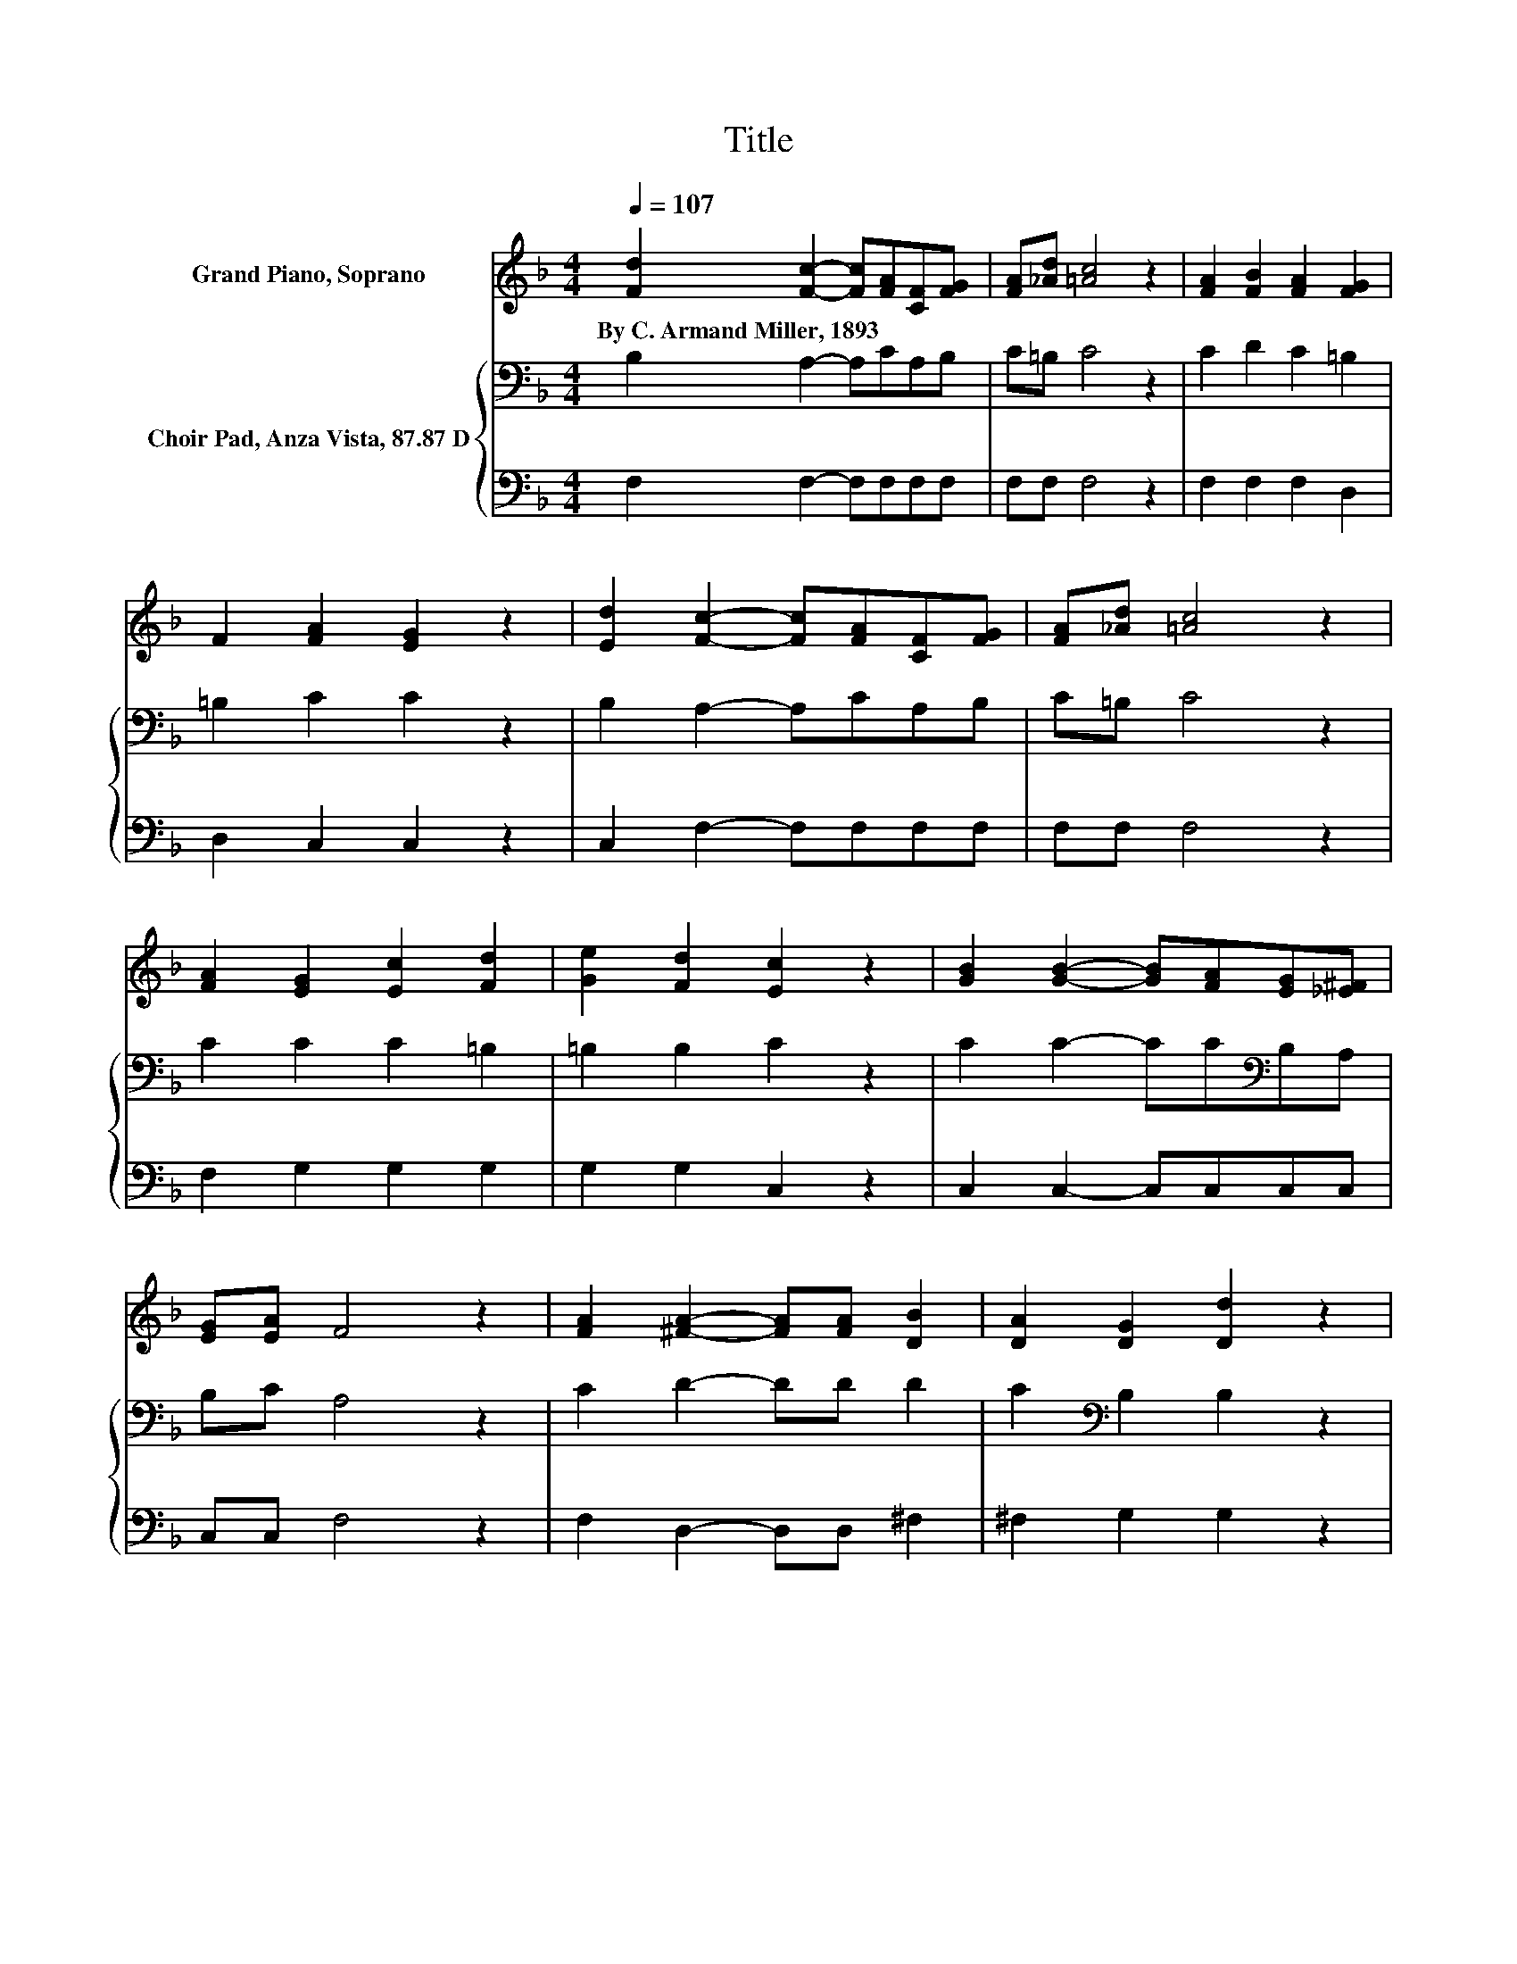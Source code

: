 X:1
T:Title
%%score 1 { 2 | 3 }
L:1/8
Q:1/4=107
M:4/4
K:F
V:1 treble nm="Grand Piano, Soprano"
V:2 bass nm="Choir Pad, Anza Vista, 87.87 D"
V:3 bass 
V:1
 [Fd]2 [Fc]2- [Fc][FA][CF][FG] | [FA][_Ad] [=Ac]4 z2 | [FA]2 [FB]2 [FA]2 [FG]2 | %3
w: By~C.~Armand~Miller,~1893 * * * * *|||
 F2 [FA]2 [EG]2 z2 | [Ed]2 [Fc]2- [Fc][FA][CF][FG] | [FA][_Ad] [=Ac]4 z2 | %6
w: |||
 [FA]2 [EG]2 [Ec]2 [Fd]2 | [Ge]2 [Fd]2 [Ec]2 z2 | [GB]2 [GB]2- [GB][FA][EG][_E^F] | %9
w: |||
 [EG][EA] F4 z2 | [FA]2 [^FA]2- [FA][FA] [DB]2 | [DA]2 [DG]2 [Dd]2 z2 | %12
w: |||
 [Ed]2 [Fc]2- [Fc][FA][CF][FG] | [FA][_Ad] [=Ac]4 z2 | [FA]2 [^FA]2 [GB]2 [EG]2 | [EA]2 [EG]2 F4- | %16
w: ||||
 F4 z4 |] %17
w: |
V:2
 B,2 A,2- A,CA,B, | C=B, C4 z2 | C2 D2 C2 =B,2 | =B,2 C2 C2 z2 | B,2 A,2- A,CA,B, | C=B, C4 z2 | %6
 C2 C2 C2 =B,2 | =B,2 B,2 C2 z2 | C2 C2- CC[K:bass]B,A, | B,C A,4 z2 | C2 D2- DD D2 | %11
 C2[K:bass] B,2 B,2 z2 | B,2 A,2- A,CA,B, | C=B, C4 z2 | C2 D2 D2 B,2 | C2[K:bass] B,2 A,4- | %16
 A,4 z4 |] %17
V:3
 F,2 F,2- F,F,F,F, | F,F, F,4 z2 | F,2 F,2 F,2 D,2 | D,2 C,2 C,2 z2 | C,2 F,2- F,F,F,F, | %5
 F,F, F,4 z2 | F,2 G,2 G,2 G,2 | G,2 G,2 C,2 z2 | C,2 C,2- C,C,C,C, | C,C, F,4 z2 | %10
 F,2 D,2- D,D, ^F,2 | ^F,2 G,2 G,2 z2 | C,2 F,2- F,F,F,F, | F,F, F,4 z2 | F,2 D,2 G,,2 C,2 | %15
 C,2 C,2 F,4- | F,4 z4 |] %17

